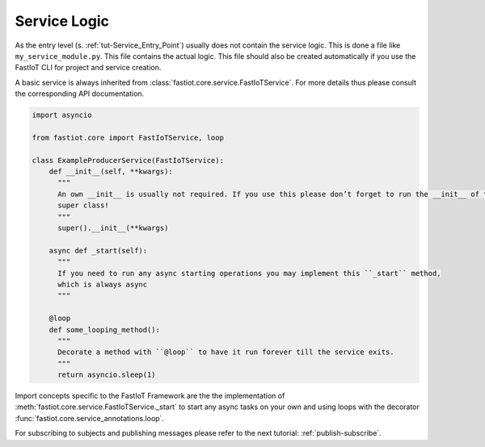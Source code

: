 =============
Service Logic
=============

As the entry level (s. :ref:`tut-Service_Entry_Point`) usually does not contain the service logic. This is done a file
like ``my_service_module.py``.  This file contains the actual logic. This file should also be created automatically if
you use the FastIoT CLI for project and service creation.

A basic service is always inherited from :class:`fastiot.core.service.FastIoTService`. For more details thus please
consult the corresponding API documentation.

.. code:: python

  import asyncio

  from fastiot.core import FastIoTService, loop

  class ExampleProducerService(FastIoTService):
      def __init__(self, **kwargs):
        """
        An own __init__ is usually not required. If you use this please don’t forget to run the __init__ of the
        super class!
        """
        super().__init__(**kwargs)

      async def _start(self):
        """
        If you need to run any async starting operations you may implement this ``_start`` method,
        which is always async
        """

      @loop
      def some_looping_method():
        """
        Decorate a method with ``@loop`` to have it run forever till the service exits.
        """
        return asyncio.sleep(1)


Import concepts specific to the FastIoT Framework are the the implementation of
:meth:`fastiot.core.service.FastIoTService._start` to start any async tasks on your own and using loops with the
decorator :func:`fastiot.core.service_annotations.loop`.

For subscribing to subjects and publishing messages please refer to the next tutorial: :ref:`publish-subscribe`.